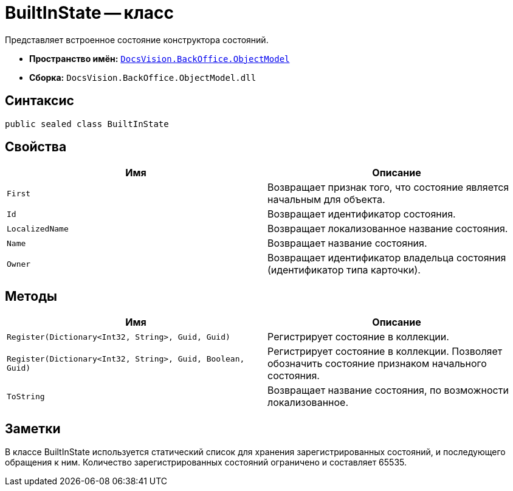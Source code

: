 = BuiltInState -- класс

Представляет встроенное состояние конструктора состояний.

* *Пространство имён:* `xref:api/DocsVision/Platform/ObjectModel/ObjectModel_NS.adoc[DocsVision.BackOffice.ObjectModel]`
* *Сборка:* `DocsVision.BackOffice.ObjectModel.dll`

== Синтаксис

[source,csharp]
----
public sealed class BuiltInState
----

== Свойства

[cols=",",options="header"]
|===
|Имя |Описание
|`First` |Возвращает признак того, что состояние является начальным для объекта.
|`Id` |Возвращает идентификатор состояния.
|`LocalizedName` |Возвращает локализованное название состояния.
|`Name` |Возвращает название состояния.
|`Owner` |Возвращает идентификатор владельца состояния (идентификатор типа карточки).
|===

== Методы

[cols=",",options="header"]
|===
|Имя |Описание
|`Register(Dictionary<Int32, String>, Guid, Guid)` |Регистрирует состояние в коллекции.
|`Register(Dictionary<Int32, String>, Guid, Boolean, Guid)` |Регистрирует состояние в коллекции. Позволяет обозначить состояние признаком начального состояния.
|`ToString` |Возвращает название состояния, по возможности локализованное.
|===

== Заметки

В классе BuiltInState используется статический список для хранения зарегистрированных состояний, и последующего обращения к ним. Количество зарегистрированных состояний ограничено и составляет 65535.

